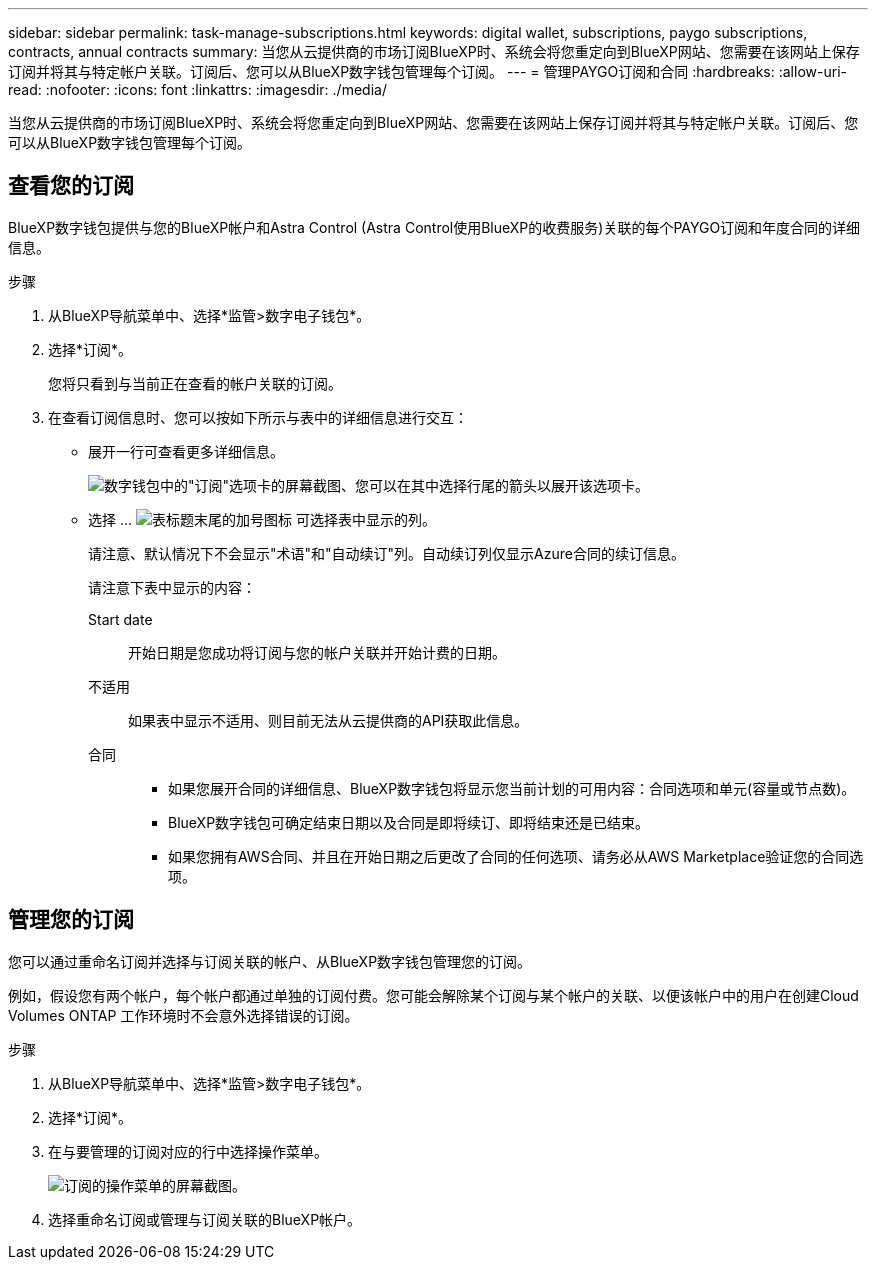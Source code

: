 ---
sidebar: sidebar 
permalink: task-manage-subscriptions.html 
keywords: digital wallet, subscriptions, paygo subscriptions, contracts, annual contracts 
summary: 当您从云提供商的市场订阅BlueXP时、系统会将您重定向到BlueXP网站、您需要在该网站上保存订阅并将其与特定帐户关联。订阅后、您可以从BlueXP数字钱包管理每个订阅。 
---
= 管理PAYGO订阅和合同
:hardbreaks:
:allow-uri-read: 
:nofooter: 
:icons: font
:linkattrs: 
:imagesdir: ./media/


[role="lead"]
当您从云提供商的市场订阅BlueXP时、系统会将您重定向到BlueXP网站、您需要在该网站上保存订阅并将其与特定帐户关联。订阅后、您可以从BlueXP数字钱包管理每个订阅。



== 查看您的订阅

BlueXP数字钱包提供与您的BlueXP帐户和Astra Control (Astra Control使用BlueXP的收费服务)关联的每个PAYGO订阅和年度合同的详细信息。

.步骤
. 从BlueXP导航菜单中、选择*监管>数字电子钱包*。
. 选择*订阅*。
+
您将只看到与当前正在查看的帐户关联的订阅。

. 在查看订阅信息时、您可以按如下所示与表中的详细信息进行交互：
+
** 展开一行可查看更多详细信息。
+
image:screenshot-subscriptions-expand.png["数字钱包中的\"订阅\"选项卡的屏幕截图、您可以在其中选择行尾的箭头以展开该选项卡。"]

** 选择 ... image:icon-column-selector.png["表标题末尾的加号图标"] 可选择表中显示的列。
+
请注意、默认情况下不会显示"术语"和"自动续订"列。自动续订列仅显示Azure合同的续订信息。



+
请注意下表中显示的内容：

+
Start date:: 开始日期是您成功将订阅与您的帐户关联并开始计费的日期。
不适用:: 如果表中显示不适用、则目前无法从云提供商的API获取此信息。
合同::
+
--
** 如果您展开合同的详细信息、BlueXP数字钱包将显示您当前计划的可用内容：合同选项和单元(容量或节点数)。
** BlueXP数字钱包可确定结束日期以及合同是即将续订、即将结束还是已结束。
** 如果您拥有AWS合同、并且在开始日期之后更改了合同的任何选项、请务必从AWS Marketplace验证您的合同选项。


--






== 管理您的订阅

您可以通过重命名订阅并选择与订阅关联的帐户、从BlueXP数字钱包管理您的订阅。

例如，假设您有两个帐户，每个帐户都通过单独的订阅付费。您可能会解除某个订阅与某个帐户的关联、以便该帐户中的用户在创建Cloud Volumes ONTAP 工作环境时不会意外选择错误的订阅。

.步骤
. 从BlueXP导航菜单中、选择*监管>数字电子钱包*。
. 选择*订阅*。
. 在与要管理的订阅对应的行中选择操作菜单。
+
image:screenshot-subscription-menu.png["订阅的操作菜单的屏幕截图。"]

. 选择重命名订阅或管理与订阅关联的BlueXP帐户。

